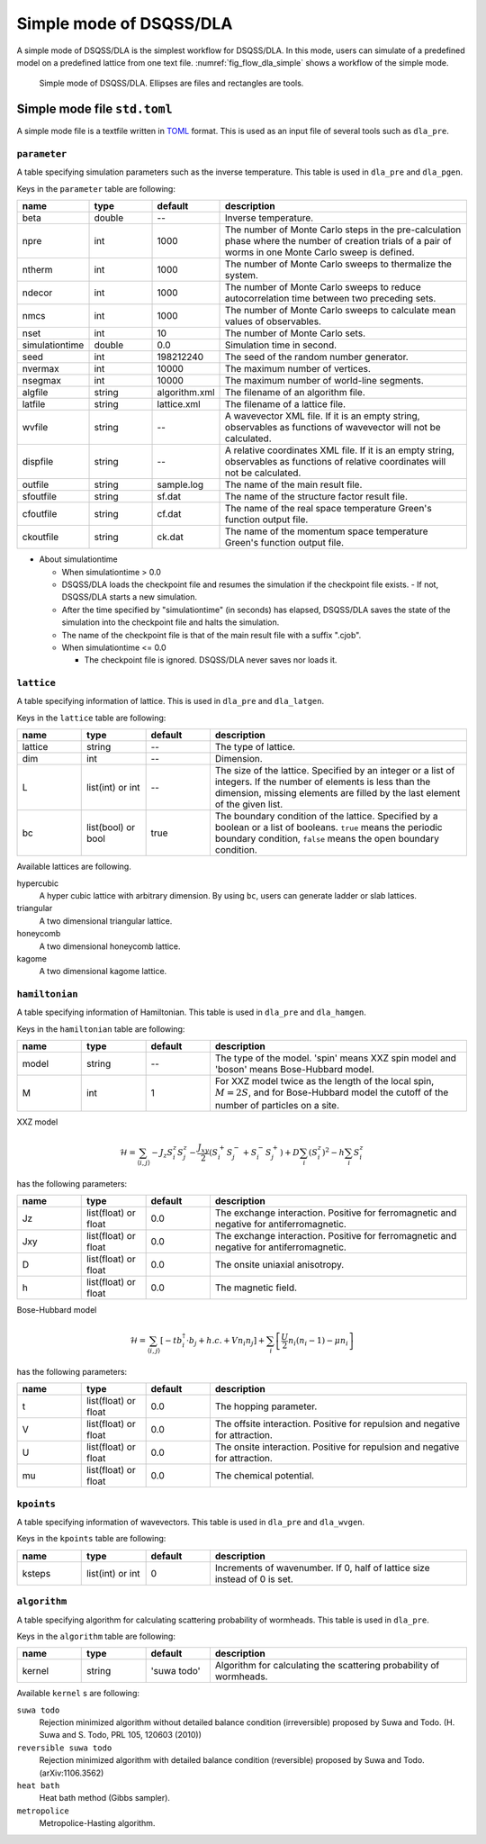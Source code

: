 .. highlight:: none

Simple mode of DSQSS/DLA
=================================

A simple mode of DSQSS/DLA is the simplest workflow for DSQSS/DLA.
In this mode, users can simulate of a predefined model on a predefined lattice from one text file.
:numref:`fig_flow_dla_simple` shows a workflow of the simple mode.

.. figure:: ../../../image/dla/users-manual/flow_simple.*
  :name: fig_flow_dla_simple
  :alt: Simple mode of DSQSS/DLA.

  Simple mode of DSQSS/DLA. Ellipses are files and rectangles are tools.

.. _simple_mode_file:

Simple mode file ``std.toml``
********************************************
A simple mode file is a textfile written in `TOML`_ format.
This is used as an input file of several tools such as ``dla_pre``.

.. _std_toml_parameter:

``parameter``
+++++++++++++++++
A table specifying simulation parameters such as the inverse temperature.
This table is used in ``dla_pre`` and ``dla_pgen``.

Keys in the ``parameter`` table are following:

.. csv-table::
  :header-rows: 1
  :widths: 1,1,1,4

  name, type, default, description
  beta, double, --, "Inverse temperature."
  npre, int, 1000, "The number of Monte Carlo steps in the pre-calculation phase where the number of creation trials of a pair of worms in one Monte Carlo sweep is defined."
  ntherm, int, 1000, "The number of Monte Carlo sweeps to thermalize the system."
  ndecor, int, 1000, "The number of Monte Carlo sweeps to reduce autocorrelation time between two preceding sets."
  nmcs, int, 1000, "The number of Monte Carlo sweeps to calculate mean values of observables."
  nset, int, 10, "The number of Monte Carlo sets."
  simulationtime, double,  0.0, "Simulation time in second."
  seed, int, 198212240, "The seed of the random number generator."
  nvermax, int,  10000, "The maximum number of vertices."
  nsegmax, int,  10000, "The maximum number of world-line segments."
  algfile, string,  algorithm.xml, "The filename of an algorithm file."
  latfile, string, lattice.xml, "The filename of a lattice file."
  wvfile, string, --,  "A wavevector XML file. If it is an empty string, observables as functions of wavevector will not be calculated."
  dispfile, string,  --, "A relative coordinates XML file. If it is an empty string, observables as functions of relative coordinates will not be calculated."
  outfile, string, sample.log, "The name of the main result file."
  sfoutfile, string, sf.dat, "The name of the structure factor result file."
  cfoutfile, string, cf.dat, "The name of the real space temperature Green's function output file."
  ckoutfile, string, ck.dat, "The name of the momentum space temperature Green's function output file."

- About simulationtime

  - When simulationtime > 0.0

  - DSQSS/DLA loads the checkpoint file and resumes the simulation if the checkpoint file exists.
    - If not, DSQSS/DLA starts a new simulation.
  - After the time specified by "simulationtime" (in seconds) has elapsed, DSQSS/DLA saves the state of the simulation into the checkpoint file and halts the simulation.
  - The name of the checkpoint file is that of the main result file with a suffix ".cjob".

  - When simulationtime <= 0.0

    - The checkpoint file is ignored. DSQSS/DLA never saves nor loads it.


.. _std_toml_lattice:

``lattice``
+++++++++++++++
A table specifying information of lattice.
This is used in ``dla_pre`` and ``dla_latgen``.

Keys in the ``lattice`` table are following:

.. csv-table::
  :header-rows: 1
  :widths: 1,1,1,4

  name, type, default, description
  lattice, string, --, "The type of lattice."
  dim, int, --, Dimension.
  L, list(int) or int, --, "The size of the lattice. Specified by an integer or a list of integers. If the number of elements is less than the dimension, missing elements are filled by the last element of the given list."
  bc, list(bool) or bool, true, "The boundary condition of the lattice. Specified by a boolean or a list of booleans. ``true`` means the periodic boundary condition, ``false`` means the open boundary condition."

Available lattices are following.

hypercubic
  A hyper cubic lattice with arbitrary dimension.
  By using ``bc``, users can generate ladder or slab lattices.

triangular
  A two dimensional triangular lattice.

honeycomb
  A two dimensional honeycomb lattice.

kagome
  A two dimensional kagome lattice.

.. _std_toml_hamiltonian:

``hamiltonian``
++++++++++++++++++++

A table specifying information of Hamiltonian.
This table is used in ``dla_pre`` and ``dla_hamgen``.

Keys in the ``hamiltonian`` table are following:

.. csv-table::
  :header-rows: 1
  :widths: 1,1,1,4

  name, type, default, description
  model, string, --, "The type of the model. 'spin' means XXZ spin model and 'boson' means Bose-Hubbard model."
  M, int, 1, "For XXZ model twice as the length of the local spin, :math:`M=2S`, and for Bose-Hubbard model the cutoff of the number of particles on a site."


XXZ model

.. math::
  \mathcal{H} = \sum_{\langle i, j \rangle} -J_z S_i^z S_j^z -\frac{J_{xy}}{2} \left( S_i^+ S_j^- + S_i^- S_j^+ \right)
  + D \sum_i \left(S_i^z\right)^2
  - h \sum_i S_i^z

has the following parameters:

.. csv-table::
  :header-rows: 1
  :widths: 1,1,1,4

  name, type, default, description
  Jz, list(float) or float, 0.0, "The exchange interaction. Positive for ferromagnetic and negative for antiferromagnetic."
  Jxy, list(float) or float, 0.0, "The exchange interaction. Positive for ferromagnetic and negative for antiferromagnetic."
  D, list(float) or float, 0.0, "The onsite uniaxial anisotropy."
  h, list(float) or float, 0.0, "The magnetic field."


Bose-Hubbard model

.. math::
  \mathcal{H} = \sum_{\langle i, j \rangle} \left[ -t b_i^\dagger \cdot b_j + h.c. + V n_i n_j \right] + \sum_i \left[ \frac{U}{2} n_i(n_i-1) - \mu n_i \right]

has the following parameters:

.. csv-table::
  :header-rows: 1
  :widths: 1,1,1,4

  name, type, default, description
  t, list(float) or float, 0.0, "The hopping parameter."
  V, list(float) or float, 0.0, "The offsite interaction. Positive for repulsion and negative for attraction."
  U, list(float) or float, 0.0, "The onsite interaction. Positive for repulsion and negative for attraction."
  mu, list(float) or float, 0.0, "The chemical potential."


.. _simple_mode_kpoints:

``kpoints``
+++++++++++++
A table specifying information of wavevectors.
This table is used in ``dla_pre`` and ``dla_wvgen``.

Keys in the ``kpoints`` table are following:

.. csv-table::
  :header-rows: 1
  :widths: 1,1,1,4

  name, type, default, description
  ksteps, list(int) or int, 0, "Increments of wavenumber. If 0, half of lattice size instead of 0 is set."


.. _simple_mode_algorithm:

``algorithm``
+++++++++++++++
A table specifying algorithm for calculating scattering probability of wormheads.
This table is used in ``dla_pre``.

Keys in the ``algorithm`` table are following:

.. csv-table::
  :header-rows: 1
  :widths: 1,1,1,4

  name, type, default, description
  kernel, string, 'suwa todo',  "Algorithm for calculating the scattering probability of wormheads."


Available ``kernel`` s are following:

``suwa todo``
  Rejection minimized algorithm without detailed balance condition (irreversible) proposed by Suwa and Todo.
  (H. Suwa and S. Todo, PRL 105, 120603 (2010))

``reversible suwa todo``
  Rejection minimized algorithm with detailed balance condition (reversible) proposed by Suwa and Todo.
  (arXiv:1106.3562)

``heat bath``
  Heat bath method (Gibbs sampler).

``metropolice``
  Metropolice-Hasting algorithm.


.. _TOML: https://github.com/toml-lang/toml/blob/master/versions/en/toml-v0.5.0.md
